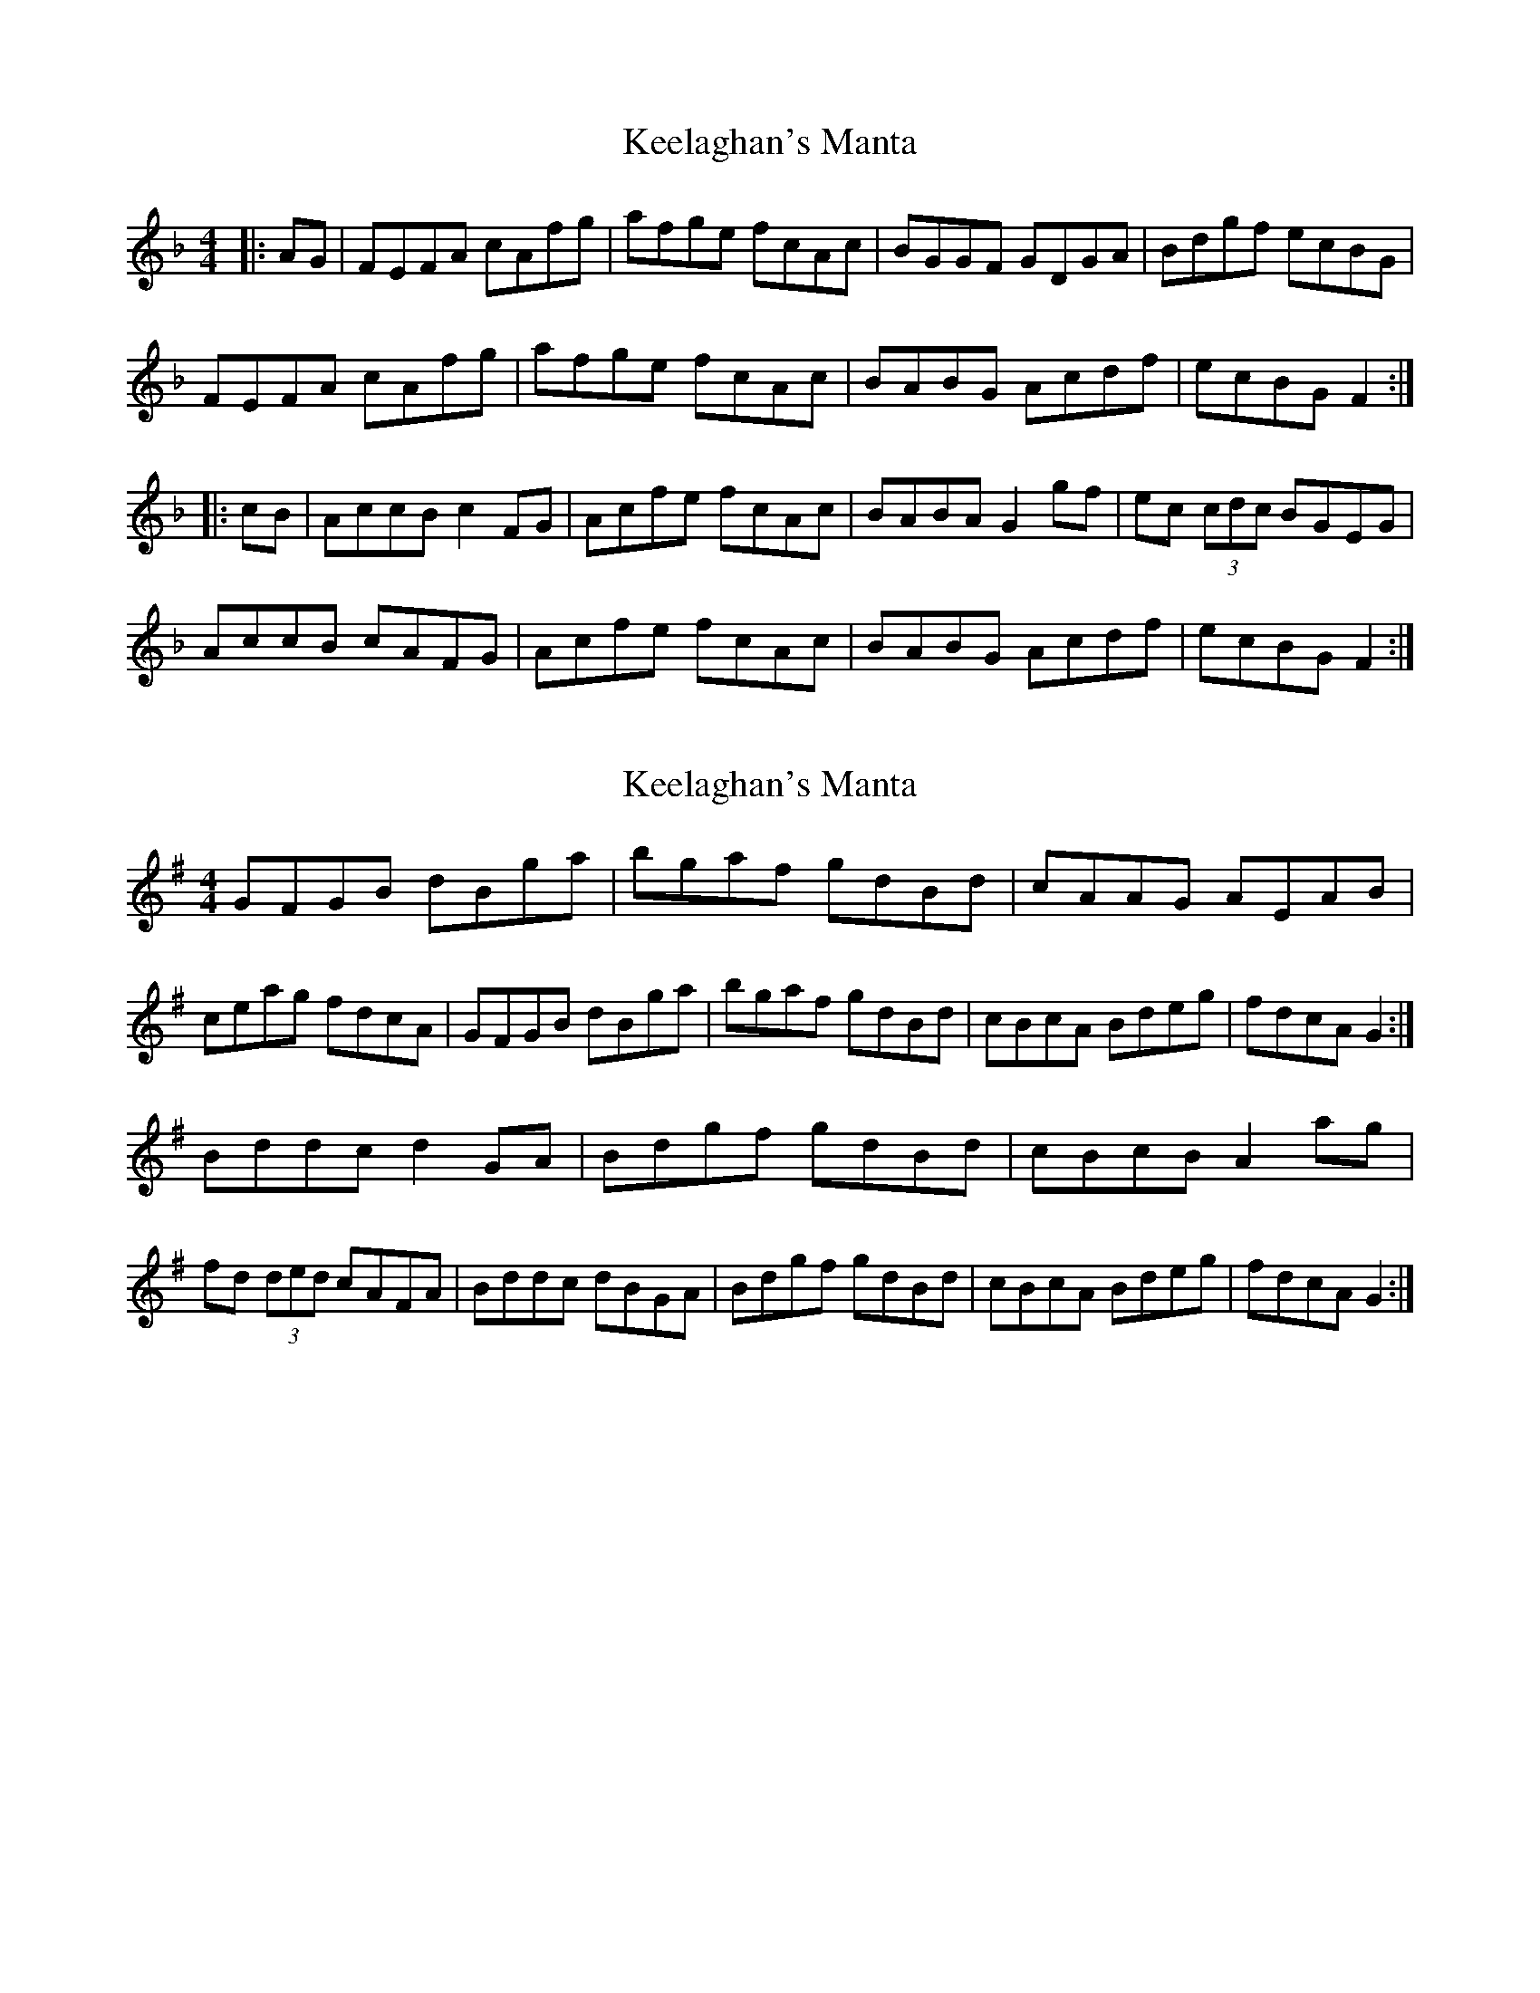 X: 1
T: Keelaghan's Manta
Z: m.r.kelahan
S: https://thesession.org/tunes/8819#setting8819
R: reel
M: 4/4
L: 1/8
K: Fmaj
|: AG |FEFA cAfg | afge fcAc | BGGF GDGA | Bdgf ecBG |
FEFA cAfg | afge fcAc | BABG Acdf | ecBG F2 :|
|: cB |AccB c2FG | Acfe fcAc | BABA G2gf | ec (3cdc BGEG |
AccB cAFG | Acfe fcAc | BABG Acdf | ecBG F2 :|
X: 2
T: Keelaghan's Manta
Z: m.r.kelahan
S: https://thesession.org/tunes/8819#setting19725
R: reel
M: 4/4
L: 1/8
K: Gmaj
GFGB dBga | bgaf gdBd | cAAG AEAB | ceag fdcA |\GFGB dBga | bgaf gdBd | cBcA Bdeg | fdcA G2 :|]Bddc d2GA | Bdgf gdBd | cBcB A2ag | fd (3ded cAFA |\Bddc dBGA | Bdgf gdBd | cBcA Bdeg | fdcA G2 :|]
X: 3
T: Keelaghan's Manta
Z: swisspiper
S: https://thesession.org/tunes/8819#setting19726
R: reel
M: 4/4
L: 1/8
K: Gmaj
|: BA |GFGB dBga | bgaf gdBd | cAAG AEAB | ceag fdcA |GFGB dBga | bgaf gdBd | cBcA Bdeg | fdcA G2 :||: dc |Bddc d2GA | Bdgf gdBd | cBcB A2ag | fd (3ded cAFA |Bddc dBGA | Bdgf gdBd | cBcA Bdeg | fdcA G2 :|
